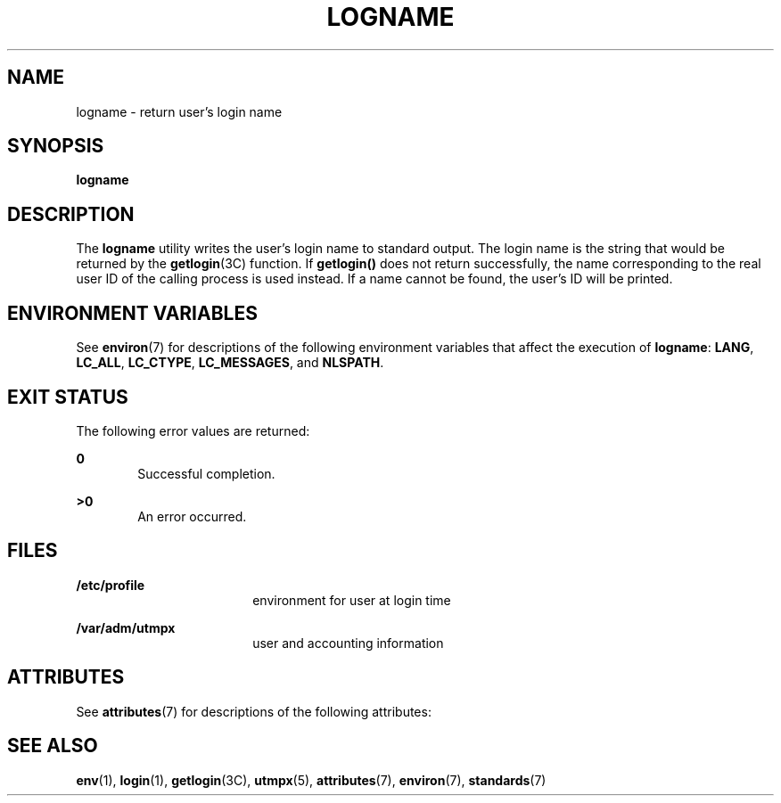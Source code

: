.\"
.\" Sun Microsystems, Inc. gratefully acknowledges The Open Group for
.\" permission to reproduce portions of its copyrighted documentation.
.\" Original documentation from The Open Group can be obtained online at
.\" http://www.opengroup.org/bookstore/.
.\"
.\" The Institute of Electrical and Electronics Engineers and The Open
.\" Group, have given us permission to reprint portions of their
.\" documentation.
.\"
.\" In the following statement, the phrase ``this text'' refers to portions
.\" of the system documentation.
.\"
.\" Portions of this text are reprinted and reproduced in electronic form
.\" in the SunOS Reference Manual, from IEEE Std 1003.1, 2004 Edition,
.\" Standard for Information Technology -- Portable Operating System
.\" Interface (POSIX), The Open Group Base Specifications Issue 6,
.\" Copyright (C) 2001-2004 by the Institute of Electrical and Electronics
.\" Engineers, Inc and The Open Group.  In the event of any discrepancy
.\" between these versions and the original IEEE and The Open Group
.\" Standard, the original IEEE and The Open Group Standard is the referee
.\" document.  The original Standard can be obtained online at
.\" http://www.opengroup.org/unix/online.html.
.\"
.\" This notice shall appear on any product containing this material.
.\"
.\" The contents of this file are subject to the terms of the
.\" Common Development and Distribution License (the "License").
.\" You may not use this file except in compliance with the License.
.\"
.\" You can obtain a copy of the license at usr/src/OPENSOLARIS.LICENSE
.\" or http://www.opensolaris.org/os/licensing.
.\" See the License for the specific language governing permissions
.\" and limitations under the License.
.\"
.\" When distributing Covered Code, include this CDDL HEADER in each
.\" file and include the License file at usr/src/OPENSOLARIS.LICENSE.
.\" If applicable, add the following below this CDDL HEADER, with the
.\" fields enclosed by brackets "[]" replaced with your own identifying
.\" information: Portions Copyright [yyyy] [name of copyright owner]
.\"
.\"
.\" Copyright 1989 AT&T
.\" Copyright (c) 1992, X/Open Company Limited.  All Rights Reserved.
.\" Portions Copyright (c) 2009, Sun Microsystems, Inc.  All Rights Reserved
.\"
.TH LOGNAME 1 "October 25, 2019"
.SH NAME
logname \- return user's login name
.SH SYNOPSIS
.nf
\fBlogname\fR
.SH DESCRIPTION
The \fBlogname\fR utility writes the user's login name to standard output. The
login name is the string that would be returned by the \fBgetlogin\fR(3C)
function. If \fBgetlogin()\fR does not return successfully, the name
corresponding to the real user ID of the calling process is used instead.
If a name cannot be found, the user's ID will be printed.
.SH ENVIRONMENT VARIABLES
See \fBenviron\fR(7) for descriptions of the following environment variables
that affect the execution of \fBlogname\fR: \fBLANG\fR, \fBLC_ALL\fR,
\fBLC_CTYPE\fR, \fBLC_MESSAGES\fR, and \fBNLSPATH\fR.
.SH EXIT STATUS
The following error values are returned:
.sp
.ne 2
.na
\fB\fB0\fR\fR
.ad
.RS 6n
Successful completion.
.RE

.sp
.ne 2
.na
\fB\fB>0\fR\fR
.ad
.RS 6n
An error occurred.
.RE

.SH FILES
.ne 2
.na
\fB\fB/etc/profile\fR\fR
.ad
.RS 18n
environment for user at login time
.RE

.sp
.ne 2
.na
\fB\fB/var/adm/utmpx\fR\fR
.ad
.RS 18n
user and accounting information
.RE

.SH ATTRIBUTES
See \fBattributes\fR(7) for descriptions of the following attributes:
.sp

.sp
.TS
box;
c | c
l | l .
ATTRIBUTE TYPE	ATTRIBUTE VALUE
_
Interface Stability	Committed
_
Standard	See \fBstandards\fR(7).
.TE

.SH SEE ALSO
.BR env (1),
.BR login (1),
.BR getlogin (3C),
.BR utmpx (5),
.BR attributes (7),
.BR environ (7),
.BR standards (7)
